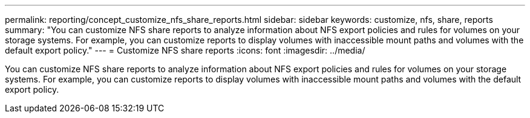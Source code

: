 ---
permalink: reporting/concept_customize_nfs_share_reports.html
sidebar: sidebar
keywords: customize, nfs, share, reports
summary: "You can customize NFS share reports to analyze information about NFS export policies and rules for volumes on your storage systems. For example, you can customize reports to display volumes with inaccessible mount paths and volumes with the default export policy."
---
= Customize NFS share reports
:icons: font
:imagesdir: ../media/

[.lead]
You can customize NFS share reports to analyze information about NFS export policies and rules for volumes on your storage systems. For example, you can customize reports to display volumes with inaccessible mount paths and volumes with the default export policy.
// 2025-6-11, OTHERDOC-133